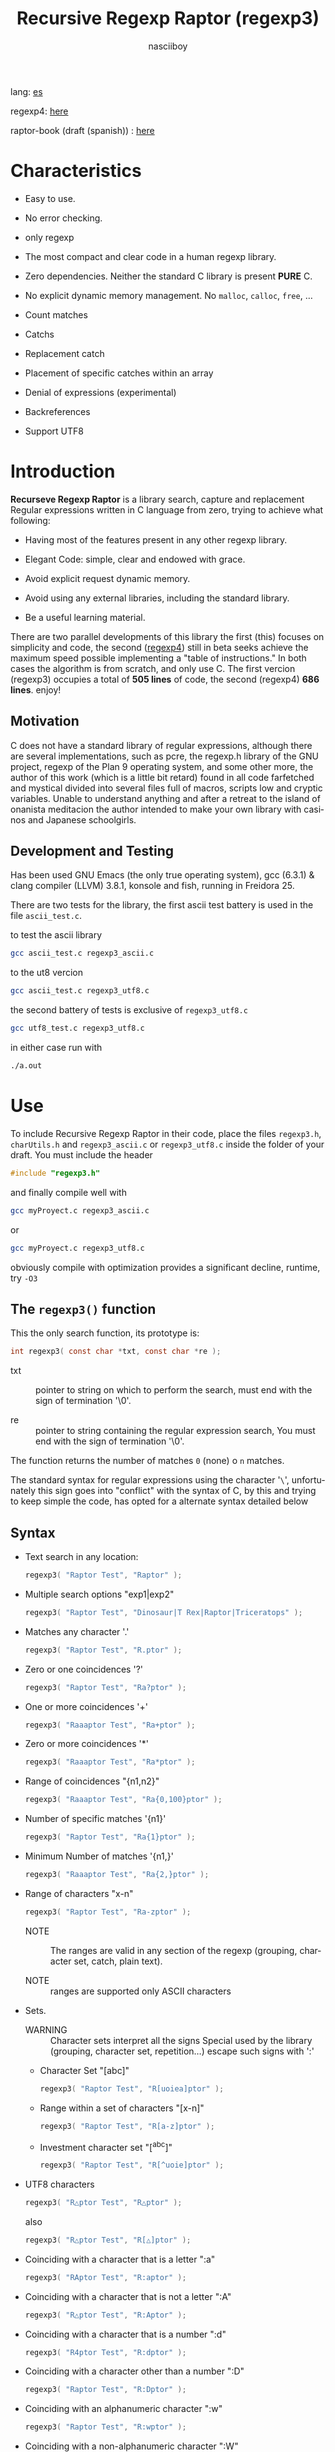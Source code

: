 #+TITLE:    Recursive Regexp Raptor (regexp3)
#+AUTHOR:   nasciiboy
#+LANGUAGE: en
#+STARTUP:  showall

lang: [[file:readme_es.org][es]]

regexp4: [[https://github.com/nasciiboy/RecursiveRegexpRaptor-4][here]]

raptor-book (draft (spanish)) : [[https://github.com/nasciiboy/raptor-book/][here]]

* Characteristics

  - Easy to use.

  - No error checking.

  - only regexp

  - The most compact and clear code in a human regexp library.

  - Zero dependencies. Neither the standard C library is present *PURE* C.

  - No explicit dynamic memory management. No =malloc=, =calloc=, =free=, ...

  - Count matches

  - Catchs

  - Replacement catch

  - Placement of specific catches within an array

  - Denial of expressions (experimental)

  - Backreferences

  - Support UTF8

* Introduction

  *Recurseve Regexp Raptor* is a library search, capture and replacement
  Regular expressions written in C language from zero, trying to achieve what
  following:

  - Having most of the features present in any other regexp library.

  - Elegant Code: simple, clear and endowed with grace.

  - Avoid explicit request dynamic memory.

  - Avoid using any external libraries, including the standard library.

  - Be a useful learning material.


  There are two parallel developments of this library the first (this) focuses
  on simplicity and code, the second ([[https://github.com/nasciiboy/RecursiveRegexpRaptor-4][regexp4]]) still in beta seeks achieve the
  maximum speed possible implementing a "table of instructions." In both cases
  the algorithm is from scratch, and only use C. The first vercion (regexp3)
  occupies a total of *505 lines* of code, the second (regexp4) *686 lines*.
  enjoy!


** Motivation

   C does not have a standard library of regular expressions, although there are
   several implementations, such as pcre, the regexp.h library of the GNU
   project, regexp of the Plan 9 operating system, and some other more, the
   author of this work (which is a little bit retard) found in all code
   farfetched and mystical divided into several files full of macros, scripts
   low and cryptic variables. Unable to understand anything and after a retreat
   to the island of onanista meditacion the author intended to make your own
   library with casinos and Japanese schoolgirls.

** Development and Testing

   Has been used GNU Emacs (the only true operating system), gcc (6.3.1) & clang
   compiler (LLVM) 3.8.1, konsole and fish, running in Freidora 25.

   There are two tests for the library, the first ascii test battery is used in
   the file =ascii_test.c=.

   to test the ascii library

   #+BEGIN_SRC sh
     gcc ascii_test.c regexp3_ascii.c
   #+END_SRC

   to the ut8 vercion

   #+BEGIN_SRC sh
     gcc ascii_test.c regexp3_utf8.c
   #+END_SRC

   the second battery of tests is exclusive of =regexp3_utf8.c=

   #+BEGIN_SRC sh
     gcc utf8_test.c regexp3_utf8.c
   #+END_SRC

   in either case run with

   #+BEGIN_SRC sh
     ./a.out
   #+END_SRC

* Use

  To include Recursive Regexp Raptor in their code, place the files =regexp3.h=,
  =charUtils.h= and =regexp3_ascii.c= or =regexp3_utf8.c= inside the folder of
  your draft. You must include the header

  #+BEGIN_SRC c
    #include "regexp3.h"
  #+END_SRC

  and finally compile well with

  #+BEGIN_SRC sh
    gcc myProyect.c regexp3_ascii.c
  #+END_SRC

  or

  #+BEGIN_SRC sh
    gcc myProyect.c regexp3_utf8.c
  #+END_SRC

  obviously compile with optimization provides a significant decline,
  runtime, try =-O3=

** The =regexp3()= function

   This the only search function, its prototype is:

   #+BEGIN_SRC c
     int regexp3( const char *txt, const char *re );
   #+END_SRC

   - txt :: pointer to string on which to perform the search, must end with the
            sign of termination '\0'.

   - re :: pointer to string containing the regular expression search, You must
           end with the sign of termination '\0'.


   The function returns the number of matches =0= (none) o =n=
   matches.

   The standard syntax for regular expressions using the character '=\=',
   unfortunately this sign goes into "conflict" with the syntax of C, by this
   and trying to keep simple the code, has opted for a alternate syntax detailed
   below

** Syntax

   - Text search in any location:

     #+BEGIN_SRC c
       regexp3( "Raptor Test", "Raptor" );
     #+END_SRC

   - Multiple search options "exp1|exp2"

     #+BEGIN_SRC c
       regexp3( "Raptor Test", "Dinosaur|T Rex|Raptor|Triceratops" );
     #+END_SRC

   - Matches any character '.'

     #+BEGIN_SRC c
       regexp3( "Raptor Test", "R.ptor" );
     #+END_SRC

   - Zero or one coincidences '?'

     #+BEGIN_SRC c
       regexp3( "Raptor Test", "Ra?ptor" );
     #+END_SRC

   - One or more coincidences  '+'

     #+BEGIN_SRC c
       regexp3( "Raaaptor Test", "Ra+ptor" );
     #+END_SRC

   - Zero or more coincidences '*'

     #+BEGIN_SRC c
       regexp3( "Raaaptor Test", "Ra*ptor" );
     #+END_SRC

   - Range of coincidences "{n1,n2}"

     #+BEGIN_SRC c
       regexp3( "Raaaptor Test", "Ra{0,100}ptor" );
     #+END_SRC

   - Number of specific matches '{n1}'

     #+BEGIN_SRC c
       regexp3( "Raptor Test", "Ra{1}ptor" );
     #+END_SRC

   - Minimum Number of matches '{n1,}'

     #+BEGIN_SRC c
       regexp3( "Raaaptor Test", "Ra{2,}ptor" );
     #+END_SRC

   - Range of characters "x-n"

     #+BEGIN_SRC c
       regexp3( "Raptor Test", "Ra-zptor" );
     #+END_SRC

     - NOTE :: The ranges are valid in any section of the regexp
               (grouping, character set, catch, plain text).

     - NOTE :: ranges are supported only ASCII characters

   - Sets.

     - WARNING :: Character sets interpret all the signs Special used by the
                  library (grouping, character set, repetition...)  escape such
                  signs with ':'

     - Character Set "[abc]"

       #+BEGIN_SRC c
         regexp3( "Raptor Test", "R[uoiea]ptor" );
       #+END_SRC

     - Range within a set of characters "[x-n]"

       #+BEGIN_SRC c
         regexp3( "Raptor Test", "R[a-z]ptor" );
       #+END_SRC

     - Investment character set "[^abc]"

       #+BEGIN_SRC c
         regexp3( "Raptor Test", "R[^uoie]ptor" );
       #+END_SRC

   - UTF8 characters

     #+BEGIN_SRC c
       regexp3( "R△ptor Test", "R△ptor" );
     #+END_SRC

     also

     #+BEGIN_SRC c
       regexp3( "R△ptor Test", "R[△]ptor" );
     #+END_SRC

   - Coinciding with a character that is a letter ":a"

     #+BEGIN_SRC c
       regexp3( "RAptor Test", "R:aptor" );
     #+END_SRC

   - Coinciding with a character that is not a letter ":A"

     #+BEGIN_SRC c
       regexp3( "R△ptor Test", "R:Aptor" );
     #+END_SRC

   - Coinciding with a character that is a number ":d"

     #+BEGIN_SRC c
       regexp3( "R4ptor Test", "R:dptor" );
     #+END_SRC

   - Coinciding with a character other than a number ":D"

     #+BEGIN_SRC c
       regexp3( "Raptor Test", "R:Dptor" );
     #+END_SRC

   - Coinciding with an alphanumeric character ":w"

     #+BEGIN_SRC c
       regexp3( "Raptor Test", "R:wptor" );
     #+END_SRC

   - Coinciding with a non-alphanumeric character ":W"

     #+BEGIN_SRC c
       regexp3( "R△ptor Test", "R:Wptor" );
     #+END_SRC

   - Coinciding with a character that is a space ":s"

     #+BEGIN_SRC c
       regexp3( "R ptor Test", "R:sptor" );
     #+END_SRC

   - Coinciding with a character other than a space ":S"

     #+BEGIN_SRC c
       regexp3( "Raptor Test", "R:Sptor" );
     #+END_SRC

   - Coincidence with utf8 character ":&"

     #+BEGIN_SRC c
       regexp3( "R△ptor Test", "R:&ptor" );
     #+END_SRC

   - Escape character with special meaning ":character"

     the characters '|', '(', ')', '<', '>', '[', ']', '?', '+', '*', '{', '}',
     '-', '#' and '@' as a especial characters, placing one of these characters
     as is, regardless one correct syntax within the exprecion, can generate
     infinite loops and other errors.

     #+BEGIN_SRC c
       regexp3( ":#()|<>", ":::#:(:):|:<:>" );
     #+END_SRC

   - Grouping "(exp)"

     #+BEGIN_SRC c
       regexp3( "Raptor Test", "(Raptor)" );
     #+END_SRC

   - Grouping with capture "<exp>"

     #+BEGIN_SRC c
       regexp3( "Raptor Test", "<Raptor>" );
     #+END_SRC

   - Backreferences "@id"

     the backreferences need one previously captured expression "<exp>", then the
     number of capture is placed, preceded by '@'

     #+BEGIN_SRC c
       regexp3( "ae_ea", "<a><e>_@2@1" )
     #+END_SRC

   - *Denial of exprecion* "([^(exp)])" o "<[^(exp)]>"

     this unconventional exprecion allows the equivalent in other libraries
     to expreciones type

     #+BEGIN_SRC c
       a.*b
     #+END_SRC

     ie "an 'a' followed by anything other than b, followed by b".
     In this syntax serious

     #+BEGIN_SRC c
       regexp3( "a123456789b", "a([^(b)])*b" );
     #+END_SRC

     this syntax is provicional and not execta fault, do not take
     really.

   - Behavior modifiers

     There are two types of modifiers. The first affects globally the exprecion
     behaviour, the second affects specific sections. In either case, the syntax
     is the same, the sign '#', followed by modifiers,

     modifiers global reach is placed at the beginning, the whole
     and are as follows exprecion

     - Search only the beginning '#^exp'

       #+BEGIN_SRC c
         regexp3( "Raptor Test", "#^Raptor" );
       #+END_SRC

     - Search only at the end '#$exp'

       #+BEGIN_SRC c
         regexp3( "Raptor Test", "#$Test" );
       #+END_SRC

     - Search the beginning and end "#^$exp"

       #+BEGIN_SRC c
         regexp3( "Raptor Test", "#^$Raptor Test" );
       #+END_SRC

     - Stop with the first match "#?exp"

       #+BEGIN_SRC c
         regexp3( "Raptor Test", "#?Raptor Test" );
       #+END_SRC

     - Search for the string, character by character "#~"

       By default, when a exprecion coincides with a region of
       text search, the search continues from the end of that
       coincidence to ignore this behavior, making the search
       always be character by character this switch is used

       #+BEGIN_SRC c
         regexp3( "aaaaa", "#~a*" );
       #+END_SRC

       in this example, without modifying the result it would be a coincidence,
       however with this switch continuous search immediately after returning
       character representations of the following five matches.

     - Ignore case sensitive "#*exp"

       #+BEGIN_SRC c
         regexp3( "Raptor Test", "#*RaPtOr TeSt" );
       #+END_SRC


     all of the above switches are compatible with each other ie could
     search

     #+BEGIN_SRC c
       regexp3( "Raptor Test", "#^$*?~RaPtOr TeSt" );
     #+END_SRC

     however modifiers '~' and '?' lose sense because the presence of '^' and/or
     '$'.

     one exprecion type:

     #+BEGIN_SRC c
       regexp3( "Raptor Test", "#$RaPtOr|#$TeSt" );
     #+END_SRC

     is erroneous, the modifier after the '|' section would apply between
     '|' and '#', ie zero, with a return of wrong

     local modifiers are placed after the repeat indicator (if there) and affect
     the same region affecting indicators repetition, ie characters, sets or
     groups.

     - Ignore case sensitive "exp#*"

       #+BEGIN_SRC c
         regexp3( "Raptor Test", "(RaPtOr)#* TeS#*t" );
       #+END_SRC

     - Not ignore case sensitive "exp#/"

       #+BEGIN_SRC c
         regexp3( "RaPtOr TeSt", "#*(RaPtOr)#/ TES#/T" );
       #+END_SRC

** Captures

   Catches are indexed according to the order of appearance in the expression
   for example:

   #+BEGIN_EXAMPLE
     <   <   >  | <   <   >   >   >
     = 1 ==========================
         = 2==    = 2 =========
                      = 3 =
   #+END_EXAMPLE

   If the exprecion matches more than one occasion in the search text
   index is increased according to their appearance that is:

   #+BEGIN_EXAMPLE
     <   <   >  | <   >   >   <   <   >  | <   >   >   <   <   >  | <   >   >
     = 1 ==================   = 3 ==================   = 5 ==================
         = 2==    = 2==           = 4==    = 4==           = 6==    = 6==
     coincidencia uno         coincidencia dos         coincidencia tres
   #+END_EXAMPLE

   =cpytCatch= function makes a copy of a catch into an array character, here
   its prototype:

   #+BEGIN_SRC c
     char * cpyCatch( char * str, const int index )
   #+END_SRC

   - str :: pointer capable of holding the largest capture.

   - index :: index of the grouping (=1= to =n=).


   function returns a pointer to the capture terminated '\0'. an index incorrect
   return a pointer that begins in '\0'.

   to get the number of catches in a search, using =totCatch=:

   #+BEGIN_SRC c
     int totCatch();
   #+END_SRC

   returning a value of =0= a =n=.

   Could use this and the previous function to print all catches with a function
   like this:

   #+BEGIN_SRC c
     void printCatch(){
       char str[128];
       int i = 0, max = totCatch();

       while( ++i <= max )
         printf( "[%d] >%s<\n", i, cpyCatch( str, i ) );
     }
   #+END_SRC

*** =gpsCatch()= y =lenCatch()=

    functions =gpsCatch()= and =lenCatch()= perform the same work =cpyCatch=
    with the variant not use an array, instead the first returns a pointer to
    the initial position of capture within the text of search and the second
    returns the length of the capture.

    #+BEGIN_SRC c
      int          lenCatch( const int index );
      const char * gpsCatch( const int index );
    #+END_SRC

    the above example with these fuciones, would:

    #+BEGIN_SRC c
      void printCatch(){
        int i = 0, max = totCatch();

        while( ++i <= max )
          printf( "[%d] >%.*s<\n", i, lenCatch( i ), gpsCatch( i ) );
      }
    #+END_SRC

*** Place catches in a string

    #+BEGIN_SRC c
      char * putCatch( char * newStr, const char * putStr );
    #+END_SRC

    =putStr= argument contains the text with which to form the new chain as well
    as indicators which you catch place. To indicate the insertion a coke
    capture the '#' sign followed the capture index. for example =putStr=
    argument could be

    #+BEGIN_SRC c
      char *putStr = "catch 1 >>#1<< catch 2 >>#2<< catch 747 >>#747<<";
    #+END_SRC

    =newStr= is an character array large enough to contain the string +
    catches. the function returns a pointer to the starting position of this
    arrangement, which ends with the sign of completion '\0'.

    to place the character '#' within the escape string '#' with '#'
    further, ie:

    #+BEGIN_EXAMPLE
      "## Comment" -> "# comment"
    #+END_EXAMPLE

*** Replace a catch

    Replacement operates on an array of characters in which is placed the text
    search modifying a specified catch by a string text, the function in
    charge of this work is =rplCatch=, its prototype is:

    #+BEGIN_SRC c
      char * rplCatch( char * newStr, const char * rplStr, const int id );
    #+END_SRC

    - newStr :: character array dimension text is placed dende original on which
                is carried out and the replacement text of catches.

    - rplStr :: replacement text capture.

    - id     :: *Capture identifier* after the order of appearance within
                regular exprecion. Spend a wrong index, place a unaltered copy
                of the search string on the settlement = Newstr =.


    in this case the use of the argument =id= unlike function =getCatch= does
    not refer to a "catch" in specific, that is no matter how much of occasions
    that has captured a exprecion, the identifier indicates the *position*
    within the exprecion itself, ie:

    #+BEGIN_EXAMPLE
         <   <   >  | <   <   >   >   >
      id = 1 ==========================
      id     = 2==    = 2 =========
      id                  = 3 =
      capturing position within the exprecion
    #+END_EXAMPLE

    The amendment affects so

    #+BEGIN_EXAMPLE
      <   <   >  | <   >   >       <   <   >  | <   >   >      <   <   >  | <   >   >
      = 1 ==================       = 1 ==================      = 1 ==================
          = 2==    = 2==               = 2==    = 2==              = 2==    = 2==
      capture one                  "..." two                   "..." Three
    #+END_EXAMPLE

** Metacharacters search

   - =:d= :: digit from 0 to 9.
   - =:D= :: any character other than a digit from 0 to 9.
   - =:a= :: any character is a letter (a-z, A-Z)
   - =:A= :: any character other than a letter
   - =:w= :: any alphanumeric character.
   - =:W= :: any non-alphanumeric character.
   - =:s= :: any blank space character.
   - =:S= :: any character other than a blank.
   - =:&= :: Non-ASCII character (in UTF8 version only).

   - =:|= :: Vertical bar
   - =:^= :: Caret
   - =:$= :: Dollar sign
   - =:(= :: Left parenthesis
   - =:)= :: Right parenthesis
   - =:<= :: Greater than
   - =:>= :: Less than
   - =:[= :: Left bracket
   - =:]= :: Right bracket
   - =:.= :: Point
   - =:?= :: Interrogacion
   - =:+= :: More
   - =:-= :: Less
   - =:*= :: Asterisk
   - =:{= :: Left key
   - =:}= :: Right key
   - =:#= :: Modifier
   - =::= :: Colons


   additionally use the proper c syntax to place characters new line, tab, ...,
   etc. Similarly you can use the c syntax for "placing" characters in octal,
   hexadecimal or unicode.

** Examples of use

   =ascii_test.c= file contains a wide variety of tests that are useful as
   examples of use, these include the next:

   #+BEGIN_SRC c
     regexp3( "07-07-1777", "<0?[1-9]|[12][0-9]|3[01]><[/:-\\]><0?[1-9]|1[012]>@2<[12][0-9]{3}>" );
   #+END_SRC

   captures a date format string, separately day, stripper, month and year. The
   separator has to coincider the two occasions that appears

   #+BEGIN_SRC c
      regexp3( "https://en.wikipedia.org/wiki/Regular_expression", "(https?|ftp):://<[^:s/:<:>]+></[^:s:.:<:>,/]+>*<.>*" );
   #+END_SRC

   capture something like a web link

   #+BEGIN_SRC c
     regexp3( "<mail>nasciiboy@gmail.com</mail>", "<[_A-Za-z0-9:-]+(:.[_A-Za-z0-9:-]+)*>:@<[A-Za-z0-9]+>:.<[A-Za-z0-9]+><:.[A-Za-z0-9]{2}>*" );
   #+END_SRC

   capture sections (user, site, domain) something like an email.

   #+BEGIN_SRC c
      regexp3( "aa0123aa", "<aa><[^(aa)]>*<aa>" );
   #+END_SRC

   capturing a string containing "aa", then captures anything not
   is "aa" and finally catch again "aa"

* Hacking
** algorithm
*** Flow Diagram

    #+BEGIN_EXAMPLE
           ┌────┐
           │init│
           └────┘
              │◀───────────────────────────────────┐
              ▼                                    │
       ┌──────────────┐                            │
       │loop in string│                            │
       └──────────────┘                            │
              │                                    │
              ▼                                    │
       ┌─────────────┐  no   ┌─────────────┐       │
      <│end of string│>────▶<│search regexp│>──────┘
       └─────────────┘       └─────────────┘ no match
              │ yes                 │ match
              ▼                     ▼
      ┌────────────────┐     ┌─────────────┐
      │report: no match│     │report: match│
      └────────────────┘     └─────────────┘
              │                     │
              │◀────────────────────┘
              ▼
            ┌───┐
            │end│
            └───┘
    #+END_EXAMPLE

    =search regexp= version one

    #+BEGIN_EXAMPLE
                                                              ┌──────────────────────────────┐
      ┏━━━━━━━━━━━━━┓                                         ▼                              │
      ┃search regexp┃                                  ┌───────────┐                         │
      ┗━━━━━━━━━━━━━┛                                  │get builder│                         │
                                                       └───────────┘                         │
                                                              │                              │
                                                              ▼                              │
                                                      ┌───────────────┐  no  ┌────────────┐  │
                                                     <│we have builder│>────▶│finish: the │  │
                                                      └───────────────┘      │path matches│  │
                                                              │ yes          └────────────┘  │
                                    ┌────────┬─────┬──────────┼────────────┬──────────┐      │
                                    ▼        ▼     ▼          ▼            ▼          ▼      │
                              ┌───────────┐┌───┐┌─────┐┌─────────────┐┌─────────┐┌────────┐  │
                              │alternation││set││point││metacharacter││character││grouping│  │
                              └───────────┘└───┘└─────┘└─────────────┘└─────────┘└────────┘  │
                                    │        │     │          │            │          │      │
                                    ▼        └─────┴──────────┼────────────┘          └──────┤
                           ┌────────────────┐                 │                              │
                  ┌────────│ save position  │                 ▼                              │
                  │        └────────────────┘          ┌─────────────┐  no match             │
                  │        ┌────────────────┐         <│match builder│>──────────┐           │
                  ▼◀───────│restore position│◀────┐    └─────────────┘           │           │
           ┌──────────────┐└────────────────┘     │           │ match            │           │
           │loop in paths │                       │           ▼                  ▼           │
           └──────────────┘                       │   ┌─────────────────┐ ┌───────────────┐  │
                  │                               │   │advance in string│ │finish, the    │  │
                  ▼                               │   └─────────────────┘ │path no matches│  │
            ┌────────────┐ yes  ┌─────────────┐   │           │           └───────────────┘  │
           <│we have path│>───▶<│search regexp│>──┘           └──────────────────────────────┘
            └────────────┘      └─────────────┘ no match
                  │ no          match │
                  ▼                   ▼
      ┌───────────────────────┐ ┌────────────┐
      │finish, without matches│ │finish, the │
      └───────────────────────┘ │path matches│
                                └────────────┘
    #+END_EXAMPLE

    =search regexp= version two

    #+BEGIN_EXAMPLE
                     ┌─────────────┐
                     │save position│                             ┏━━━━━━━━━━━━━┓
                     └─────────────┘                             ┃search regexp┃
              ┌────────────▶│                                    ┗━━━━━━━━━━━━━┛
              │             ▼
              │      ┌──────────────┐
              │      │loop in paths │
              │      └──────────────┘
              │             │                       ┌────────────────────────────────┐
              │             ▼                       ▼                                │
              │       ┌────────────┐   yes    ┌───────────┐                          │
              │      <│we have path│>────────▶│get builder│                          │
              │       └────────────┘          └───────────┘                          │
              │             │ no                    │                                │
              │             ▼                       ▼                                │
              │  ┌───────────────────────┐   ┌───────────────┐ no  ┌─────────────┐   │
              │  │finish: without matches│  <│we have builder│>───▶│finish: the  │   │
              │  └───────────────────────┘   └───────────────┘     │path matches │   │
              │                                     │ yes          └─────────────┘   │
              │                    ┌─────┬──────────┼────────────┬─────────┐         │
              │                    ▼     ▼          ▼            ▼         ▼         │
      ┌────────────────┐        ┌───┐┌─────┐┌─────────────┐┌─────────┐┌────────┐     │
      │restore position│        │set││point││metacharacter││character││grouping│     │
      └────────────────┘        └───┘└─────┘└─────────────┘└─────────┘└────────┘     │
              ▲                    │     │          │            │         │         │
              │                    └─────┴──────────┼────────────┘         │         │
              │                                     ▼                      ▼         │
       ┌───────────────┐      no match       ┌─────────────┐        ┌─────────────┐  │
       │finish: the    │◀────────┬──────────<│match builder│>  ┌───<│search regexp│> │
       │path no matches│         │           └─────────────┘   │    └─────────────┘  │
       └───────────────┘         │                  │ match    │           │         │
                                 └────────────────┈┈│┈┈────────┘           │ match   │
                                                    ▼                      │         │
                                           ┌─────────────────┐             └─────────┤
                                           │advance in string│                       │
                                           └─────────────────┘                       │
                                                    │                                │
                                                    └────────────────────────────────┘
    #+END_EXAMPLE

* Benchmarks

  The following popular engines were choosen:

  - [[http://www.pcre.org/][PCRE2 10.10]]
  - [[https://github.com/laurikari/tre/][tre 0.8.0]]
  - [[http://www.geocities.jp/kosako3/oniguruma/][Oniguruma 5.9.6]]
  - [[https://github.com/google/re2][re2 by Google]]
  - [[http://sljit.sourceforge.net/pcre.html][PCRE2 10.10 with sljit JIT compiler support]]


  vs the raptor (regexp3_ascii.c)

** Results
*** x86-64 bit Intel Cerelon 847 1.1GHz (GCC 6.3.1, GNU/Linux)

    #+BEGIN_HTML
      <table class="results" border="1" width="100%">
      <tbody><tr><th>Regular expression</th><th>PCRE</th><th>PCRE<br>-DFA</th><th>TRE</th><th>Onig-<br>uruma</th><th>RE2</th><th>PCRE<br>-JIT</th><th class="raptor3">regexp3</th><th class="raptor4">regexp4</th></tr>
      <tr><td class="pattern"><table><tr><td>.|\n</td></tr><tr><td class="raptor3-pattern">.</td></tr></table></td><td class="time">4514 ms (20045118)</td><td class="time">5320 ms (20045118)</td><td class="time">6500 ms (20045118)</td><td class="time">13378 ms (20045118)</td><td class="time">10619 ms (20045118)</td><td class="time">1086 ms (20045118)</td><td class="time">1768 ms (20045118)</td><td class="time">748 ms (20045118)</td></tr>
      <tr><td class="pattern"><table><tr><td>\w</td></tr><tr><td class="raptor3-pattern">:w</td></tr></table></td><td class="time">3893 ms (14751878)</td><td class="time">3026 ms (14751878)</td><td class="time">4604 ms (14751878)</td><td class="time">10947 ms (14751878)</td><td class="time">7967 ms (14751878)</td><td class="time">944 ms (14751878)</td><td class="time">1836 ms (14750958)</td><td class="time">941 ms (14750958)</td></tr>
      <tr><td class="pattern"><table><tr><td>\d</td></tr><tr><td class="raptor3-pattern">:d</td></tr></table></td><td class="time">65 ms (27084)</td><td class="time">67 ms (27084)</td><td class="time">1036 ms (27084)</td><td class="time">150 ms (27084)</td><td class="time">153 ms (27084)</td><td class="time">57 ms (27084)</td><td class="time">1807 ms (27084)</td><td class="time">608 ms (27084)</td></tr>
      <tr><td class="pattern"><table><tr><td>\S</td></tr><tr><td class="raptor3-pattern">:S</td></tr></table></td><td class="time">3023 ms (15451664)</td><td class="time">3130 ms (15451664)</td><td class="time">4533 ms (15451664)</td><td class="time">10776 ms (15451664)</td><td class="time">8273 ms (15451664)</td><td class="time">902 ms (15451664)</td><td class="time">1846 ms (15451664)</td><td class="time">958 ms (15451664)</td></tr>
      <tr><td class="pattern"><table><tr><td>\S+</td></tr><tr><td class="raptor3-pattern">:S+</td></tr></table></td><td class="time">918 ms (3414592)</td><td class="time">1587 ms (3414592)</td><td class="time">2462 ms (3414592)</td><td class="time">3019 ms (3414592)</td><td class="time">2183 ms (3414592)</td><td class="time">320 ms (3414592)</td><td class="time">1078 ms (3414592)</td><td class="time">713 ms (3414592)</td></tr>
      <tr><td class="pattern"><table><tr><td>[a-zA-Z]+</td></tr><tr><td class="raptor3-pattern">[a-zA-Z]+</td></tr></table></td><td class="time">973 ms (3495761)</td><td class="time">1540 ms (3495761)</td><td class="time">2282 ms (3495761)</td><td class="time">2919 ms (3495761)</td><td class="time">2258 ms (3495761)</td><td class="time">333 ms (3495761)</td><td class="time">3301 ms (3495761)</td><td class="time">1134 ms (3495761)</td></tr>
      <tr><td class="pattern"><table><tr><td>[.\s]+</td></tr><tr><td class="raptor3-pattern">[:.:s]+</td></tr><tr><td class="raptor4-pattern">[.:s]+</td></tr></table></td><td class="time">915 ms (3430783)</td><td class="time">1047 ms (3430783)</td><td class="time">1888 ms (991813)</td><td class="time">2799 ms (3430783)</td><td class="time">2241 ms (3430783)</td><td class="time">379 ms (3430783)</td><td class="time">4203 ms (3430783)</td><td class="time">1395 ms (3430783)</td></tr>
      <tr><td class="pattern"><table><tr><td>([^\n]+)</td></tr><tr><td class="raptor3-pattern">&lt;[^\n]+&gt;</td></tr></table></td><td class="time">308 ms (314387)</td><td class="time">1179 ms (314387)</td><td class="time">1504 ms (314387)</td><td class="time">741 ms (314387)</td><td class="time">477 ms (314387)</td><td class="time">88 ms (314387)</td><td class="time">1267 ms (314387)</td><td class="time">597 ms (314387)</td></tr>
      <tr><td class="pattern"><table><tr><td>e</td></tr><tr><td class="raptor3-pattern">e</td></tr></table></td><td class="time">373 ms (1781425)</td><td class="time">453 ms (1781425)</td><td class="time">501 ms (1781425)</td><td class="time">1448 ms (1781425)</td><td class="time">1019 ms (1781425)</td><td class="time">135 ms (1781425)</td><td class="time">1757 ms (1781425)</td><td class="time">704 ms (1781425)</td></tr>
      <tr><td class="pattern"><table><tr><td>(((((e)))))</td></tr><tr><td class="raptor3-pattern">&lt;&lt;&lt;&lt;&lt;e&gt;&gt;&gt;&gt;&gt;</td></tr></table></td><td class="time">1289 ms (1781425)</td><td class="time">1153 ms (1781425)</td><td class="time">494 ms (1781425)</td><td class="time">1879 ms (1781425)</td><td class="time">1016 ms (1781425)</td><td class="time">210 ms (1781425)</td><td class="time">17686 ms (1781425)</td><td class="time">3485 ms (1781425)</td></tr>
      <tr><td class="pattern"><table><tr><td>((((((((((e))))))))))</td></tr><tr><td class="raptor3-pattern">&lt;&lt;&lt;&lt;&lt;&lt;&lt;&lt;&lt;&lt;e&gt;&gt;&gt;&gt;&gt;&gt;&gt;&gt;&gt;&gt;</td></tr></table></td><td class="time">2019 ms (1781425)</td><td class="time">1727 ms (1781425)</td><td class="time">494 ms (1781425)</td><td class="time">2121 ms (1781425)</td><td class="time">1037 ms (1781425)</td><td class="time">296 ms (1781425)</td><td class="time">48633 ms (1781425)</td><td class="time">5147 ms (1781425)</td></tr>
      <tr><td class="pattern"><table><tr><td>Twain</td></tr><tr><td class="raptor3-pattern">Twain</td></tr></table></td><td class="time">10 ms (2388)</td><td class="time">49 ms (2388)</td><td class="time">993 ms (2388)</td><td class="time">54 ms (2388)</td><td class="time">8 ms (2388)</td><td class="time">50 ms (2388)</td><td class="time">2383 ms (2388)</td><td class="time">614 ms (2388)</td></tr>
      <tr><td class="pattern"><table><tr><td>(Twain)</td></tr><tr><td class="raptor3-pattern">&lt;Twain&gt;</td></tr></table></td><td class="time">14 ms (2388)</td><td class="time">49 ms (2388)</td><td class="time">987 ms (2388)</td><td class="time">54 ms (2388)</td><td class="time">8 ms (2388)</td><td class="time">50 ms (2388)</td><td class="time">5299 ms (2388)</td><td class="time">999 ms (2388)</td></tr>
      <tr><td class="pattern"><table><tr><td>(?i)Twain</td></tr><tr><td class="raptor3-pattern">#*Twain</td></tr></table></td><td class="time">192 ms (2657)</td><td class="time">287 ms (2657)</td><td class="time">1253 ms (2657)</td><td class="time">345 ms (2657)</td><td class="time">179 ms (2657)</td><td class="time">52 ms (2657)</td><td class="time">2512 ms (2657)</td><td class="time">781 ms (2657)</td></tr>
      <tr><td class="pattern"><table><tr><td>((T|t)([wW])(a|A)i?I?([nN]))</td></tr><tr><td class="raptor3-pattern">&lt;&lt;T|t&gt;&lt;[wW]&gt;&lt;a|A&gt;i?I?&lt;[nN]&gt;&gt;</td></tr></table></td><td class="time">577 ms (2658)</td><td class="time">458 ms (2658)</td><td class="time">1750 ms (2658)</td><td class="time">361 ms (2658)</td><td class="time">179 ms (2658)</td><td class="time">76 ms (2658)</td><td class="time">17773 ms (2658)</td><td class="time">2565 ms (2658)</td></tr>
      <tr><td class="pattern"><table><tr><td>(T+([w]?(a{1}(i+(n*))))){1}</td></tr><tr><td class="raptor3-pattern">&lt;T+&lt;[w]?&lt;a{1}&lt;i+&lt;n*&gt;&gt;&gt;&gt;&gt;{1}</td></tr></table></td><td class="time">25 ms (2419)</td><td class="time">60 ms (2419)</td><td class="time">1175 ms (2419)</td><td class="time">164 ms (2419)</td><td class="time">8 ms (2419)</td><td class="time">7 ms (2419)</td><td class="time">12277 ms (2419)</td><td class="time">1025 ms (2419)</td></tr>
      <tr><td class="pattern"><table><tr><td>(?:T+(?:[w]?(?:a{1}(?:i+(?:n*))))){1}</td></tr><tr><td class="raptor3-pattern">(T+([w]?(a{1}(i+(n*))))){1}</td></tr></table></td><td class="time">22 ms (2419)</td><td class="time">60 ms (2419)</td><td class="time">1155 ms (2419)</td><td class="time">159 ms (2419)</td><td class="time">8 ms (2419)</td><td class="time">7 ms (2419)</td><td class="time">12149 ms (2419)</td><td class="time">943 ms (2419)</td></tr>
      <tr><td class="pattern"><table><tr><td>[a-z]shing</td></tr><tr><td class="raptor3-pattern">[a-z]shing</td></tr></table></td><td class="time">1456 ms (1877)</td><td class="time">2308 ms (1877)</td><td class="time">1559 ms (1877)</td><td class="time">50 ms (1877)</td><td class="time">290 ms (1877)</td><td class="time">48 ms (1877)</td><td class="time">5759 ms (1877)</td><td class="time">1319 ms (1877)</td></tr>
      <tr><td class="pattern"><table><tr><td>Huck[a-zA-Z]+|Saw[a-zA-Z]+</td></tr><tr><td class="raptor3-pattern">Huck[a-zA-Z]+|Saw[a-zA-Z]+</td></tr></table></td><td class="time">72 ms (396)</td><td class="time">75 ms (396)</td><td class="time">1569 ms (396)</td><td class="time">139 ms (396)</td><td class="time">139 ms (396)</td><td class="time">8 ms (396)</td><td class="time">6612 ms (396)</td><td class="time">1554 ms (396)</td></tr>
      <tr><td class="pattern"><table><tr><td>[a-q][^u-z]{13}x</td></tr><tr><td class="raptor3-pattern">[a-q][^u-z]{13}x</td></tr></table></td><td class="time">1731 ms (4929)</td><td class="time">6363 ms (4929)</td><td class="time">4285 ms (4929)</td><td class="time">157 ms (4929)</td><td class="time">569 ms (4929)</td><td class="time">5 ms (4929)</td><td class="time">11654 ms (4929)</td><td class="time">3600 ms (4929)</td></tr>
      <tr><td class="pattern"><table><tr><td>Tom|Sawyer|Huckleberry|Finn</td></tr><tr><td class="raptor3-pattern">Tom|Sawyer|Huckleberry|Finn</td></tr></table></td><td class="time">96 ms (3015)</td><td class="time">100 ms (3015)</td><td class="time">2749 ms (3015)</td><td class="time">161 ms (3015)</td><td class="time">143 ms (3015)</td><td class="time">84 ms (3015)</td><td class="time">10422 ms (3015)</td><td class="time">2803 ms (3015)</td></tr>
      <tr><td class="pattern"><table><tr><td>(Tom|Sawyer|Huckleberry|Finn)</td></tr><tr><td class="raptor3-pattern">&lt;Tom|Sawyer|Huckleberry|Finn&gt;</td></tr></table></td><td class="time">101 ms (3015)</td><td class="time">103 ms (3015)</td><td class="time">2767 ms (3015)</td><td class="time">162 ms (3015)</td><td class="time">143 ms (3015)</td><td class="time">82 ms (3015)</td><td class="time">19118 ms (3015)</td><td class="time">3172 ms (3015)</td></tr>
      <tr><td class="pattern"><table><tr><td>[hHeELlOo][hHeELlOo][hHeELlOo][hHeELlOo][hHeELlOo]</td></tr><tr><td class="raptor3-pattern">[hHeELlOo][hHeELlOo][hHeELlOo][hHeELlOo][hHeELlOo]</td></tr></table></td><td class="time">631 ms (534)</td><td class="time">879 ms (534)</td><td class="time">2914 ms (534)</td><td class="time">690 ms (534)</td><td class="time">263 ms (534)</td><td class="time">241 ms (534)</td><td class="time">12257 ms (534)</td><td class="time">1586 ms (534)</td></tr>
      <tr><td class="pattern"><table><tr><td>Tom.{10,25}river|river.{10,25}Tom</td></tr><tr><td class="raptor3-pattern">Tom([^(river|\n)]){10,25}river|river([^(Tom|\n)]){10,25}Tom</td></tr><tr><td class="raptor4-pattern">Tom(river|\n){10,25}#!river|river(Tom|\n){10,25}#!Tom</td></tr></table></td><td class="time">204 ms (2)</td><td class="time">248 ms (2)</td><td class="time">1762 ms (2)</td><td class="time">250 ms (2)</td><td class="time">238 ms (2)</td><td class="time">45 ms (2)</td><td class="time">12620 ms (2)</td><td class="time">1583 ms (2)</td></tr>
      <tr><td class="pattern"><table><tr><td>ing[^a-zA-Z]</td></tr><tr><td class="raptor3-pattern">ing[^a-zA-Z]</td></tr></table></td><td class="time">140 ms (85956)</td><td class="time">242 ms (85956)</td><td class="time">1104 ms (85956)</td><td class="time">141 ms (85956)</td><td class="time">113 ms (85956)</td><td class="time">54 ms (85956)</td><td class="time">3159 ms (85956)</td><td class="time">657 ms (85956)</td></tr>
      <tr><td class="pattern"><table><tr><td>[a-zA-Z]ing[^a-zA-Z]</td></tr><tr><td class="raptor3-pattern">[a-zA-Z]ing[^a-zA-Z]</td></tr></table></td><td class="time">1499 ms (85823)</td><td class="time">2383 ms (85823)</td><td class="time">1797 ms (85823)</td><td class="time">142 ms (85823)</td><td class="time">326 ms (85823)</td><td class="time">57 ms (85823)</td><td class="time">7701 ms (85823)</td><td class="time">1392 ms (85823)</td></tr>
      <tr><td class="pattern"><table><tr><td>([a-zA-Z]+ing)</td></tr><tr><td class="raptor3-pattern">&lt;([^(ing|:A)])+ing(([^(ing|:A)])*ing)*&gt;</td></tr><tr><td class="raptor4-pattern">&lt;(ing|:A)+#!ing((ing|:A)*#!ing)*&gt;</td></tr></table></td><td class="time">4018 ms (95863)</td><td class="time">5394 ms (95863)</td><td class="time">2096 ms (95863)</td><td class="time">2513 ms (95863)</td><td class="time">344 ms (95863)</td><td class="time">222 ms (95863)</td><td class="time">51980 ms (95863)</td><td class="time">7888 ms (95863)</td></tr>
      </tbody></table>
    #+END_HTML

    The testing environment [[https://github.com/nasciiboy/RecursiveRegexpRaptor-vs-Benchmarks][here]] (The original testing environment by [[https://sourceforge.net/u/dark100/profile/][dark100]]
    can be downloaded from [[http://sljit.sourceforge.net/regex-test.tgz][here]]). Just Download, type =make= and run =runtest=.

* License

  This project is not "open source" is *free software*, and according to this,
  use the GNU GPL Version 3. Any work that includes used or resulting code of
  this library, you must comply with the terms of this license.

* Contact, contribution and other things

  [[mailto:nasciiboy@gmail.com]]
